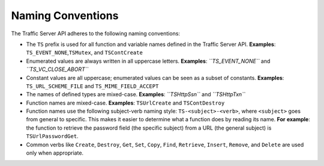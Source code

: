 Naming Conventions
******************

.. Licensed to the Apache Software Foundation (ASF) under one
   or more contributor license agreements.  See the NOTICE file
  distributed with this work for additional information
  regarding copyright ownership.  The ASF licenses this file
  to you under the Apache License, Version 2.0 (the
  "License"); you may not use this file except in compliance
  with the License.  You may obtain a copy of the License at
 
   http://www.apache.org/licenses/LICENSE-2.0
 
  Unless required by applicable law or agreed to in writing,
  software distributed under the License is distributed on an
  "AS IS" BASIS, WITHOUT WARRANTIES OR CONDITIONS OF ANY
  KIND, either express or implied.  See the License for the
  specific language governing permissions and limitations
  under the License.

The Traffic Server API adheres to the following naming conventions:

-  The ``TS`` prefix is used for all function and variable names defined
   in the Traffic Server API. **Examples**:
   ``TS_EVENT_NONE``,\ ``TSMutex``, and ``TSContCreate``

-  Enumerated values are always written in all uppercase letters.
   **Examples**: *``TS_EVENT_NONE``* and *``TS_VC_CLOSE_ABORT``*

-  Constant values are all uppercase; enumerated values can be seen as a
   subset of constants. **Examples**: ``TS_URL_SCHEME_FILE`` and
   ``TS_MIME_FIELD_ACCEPT``

-  The names of defined types are mixed-case. **Examples**:
   *``TSHttpSsn``* and *``TSHttpTxn``*

-  Function names are mixed-case. **Examples**: ``TSUrlCreate`` and
   ``TSContDestroy``

-  Function names use the following subject-verb naming style:
   ``TS-<subject>-<verb>``, where ``<subject>`` goes from general to
   specific. This makes it easier to determine what a function does by
   reading its name. **For** **example**: the function to retrieve the
   password field (the specific subject) from a URL (the general
   subject) is ``TSUrlPasswordGet``.

-  Common verbs like ``Create``, ``Destroy``, ``Get``, ``Set``,
   ``Copy``, ``Find``, ``Retrieve``, ``Insert``, ``Remove``, and
   ``Delete`` are used only when appropriate.


